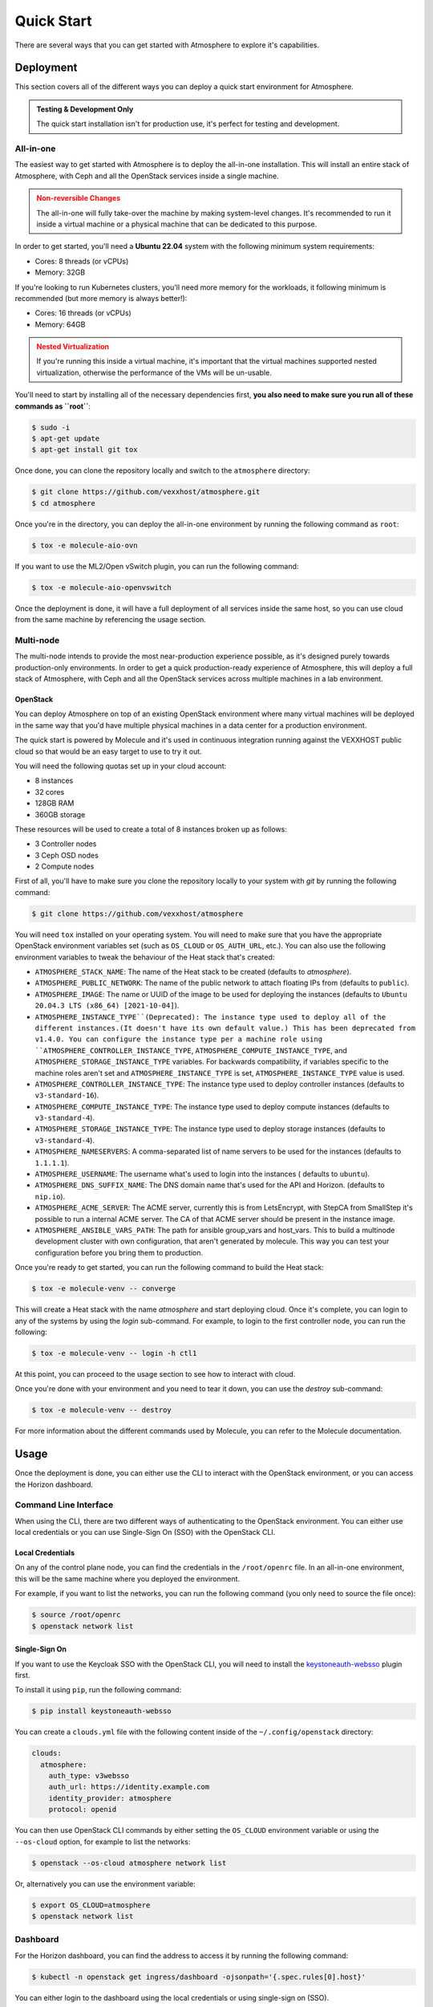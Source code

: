 ###########
Quick Start
###########

There are several ways that you can get started with Atmosphere to explore
it's capabilities.

**********
Deployment
**********

This section covers all of the different ways you can deploy a quick start
environment for Atmosphere.

.. admonition:: Testing & Development Only
    :class: info

    The quick start installation isn't for production use, it's perfect
    for testing and development.

All-in-one
==========

The easiest way to get started with Atmosphere is to deploy the all-in-one
installation. This will install an entire stack of Atmosphere, with Ceph
and all the OpenStack services inside a single machine.

.. admonition:: Non-reversible Changes
    :class: warning

    The all-in-one will fully take-over the machine by making system-level
    changes. It's recommended to run it inside a virtual machine or a
    physical machine that can be dedicated to this purpose.

In order to get started, you'll need a **Ubuntu 22.04** system with the
following minimum system requirements:

- Cores: 8 threads (or vCPUs)
- Memory: 32GB

If you're looking to run Kubernetes clusters, you'll need more memory
for the workloads, it following minimum is recommended (but more memory
is always better!):

- Cores: 16 threads (or vCPUs)
- Memory: 64GB

.. admonition:: Nested Virtualization
    :class: warning

    If you're running this inside a virtual machine, it's important that
    the virtual machines supported nested virtualization, otherwise the
    performance of the VMs will be un-usable.

You'll need to start by installing all of the necessary dependencies first,
**you also need to make sure you run all of these commands as ``root``**:

.. code-block:: console

    $ sudo -i
    $ apt-get update
    $ apt-get install git tox

Once done, you can clone the repository locally and switch to the
``atmosphere`` directory:

.. code-block:: console

    $ git clone https://github.com/vexxhost/atmosphere.git
    $ cd atmosphere

Once you're in the directory, you can deploy the all-in-one environment
by running the following command as ``root``:

.. code-block:: console

    $ tox -e molecule-aio-ovn

If you want to use the ML2/Open vSwitch plugin, you can run the following
command:

.. code-block:: console

    $ tox -e molecule-aio-openvswitch

Once the deployment is done, it will have a full deployment of all services
inside the same host, so you can use cloud from the same machine by
referencing the usage section.

Multi-node
==========

The multi-node intends to provide the most near-production experience possible,
as it's designed purely towards production-only environments. In order to
get a quick production-ready experience of Atmosphere, this will deploy a full
stack of Atmosphere, with Ceph and all the OpenStack services across multiple
machines in a lab environment.

OpenStack
---------

You can deploy Atmosphere on top of an existing OpenStack environment where many
virtual machines will be deployed in the same way that you'd have multiple
physical machines in a data center for a production environment.

The quick start is powered by Molecule and it's used in continuous integration
running against the VEXXHOST public cloud so that would be an easy target to
use to try it out.

You will need the following quotas set up in your cloud account:

* 8 instances
* 32 cores
* 128GB RAM
* 360GB storage

These resources will be used to create a total of 8 instances broken up as
follows:

* 3 Controller nodes
* 3 Ceph OSD nodes
* 2 Compute nodes

First of all, you'll have to make sure you clone the repository locally to your
system with `git` by running the following command:

.. code-block:: console

    $ git clone https://github.com/vexxhost/atmosphere

You will need ``tox`` installed on your operating system. You will need to make
sure that you have the appropriate OpenStack environment variables set (such
as ``OS_CLOUD`` or ``OS_AUTH_URL``, etc.).  You can also use the following
environment variables to tweak the behaviour of the Heat stack that's created:

* ``ATMOSPHERE_STACK_NAME``: The name of the Heat stack to be created (defaults to
  `atmosphere`).
* ``ATMOSPHERE_PUBLIC_NETWORK``: The name of the public network to attach floating
  IPs from (defaults to ``public``).
* ``ATMOSPHERE_IMAGE``: The name or UUID of the image to be used for deploying the
  instances (defaults to ``Ubuntu 20.04.3 LTS (x86_64) [2021-10-04]``).
* ``ATMOSPHERE_INSTANCE_TYPE``(Deprecated): The instance type used to deploy all of the
  different instances.(It doesn't have its own default value.)
  This has been deprecated from v1.4.0. You can configure the instance type per a
  machine role using ``ATMOSPHERE_CONTROLLER_INSTANCE_TYPE``,
  ``ATMOSPHERE_COMPUTE_INSTANCE_TYPE``, and ``ATMOSPHERE_STORAGE_INSTANCE_TYPE``
  variables. For backwards compatibility, if variables specific to the machine roles
  aren't set and ``ATMOSPHERE_INSTANCE_TYPE`` is set, ``ATMOSPHERE_INSTANCE_TYPE`` value
  is used.
* ``ATMOSPHERE_CONTROLLER_INSTANCE_TYPE``: The instance type used to deploy controller
  instances (defaults to ``v3-standard-16``).
* ``ATMOSPHERE_COMPUTE_INSTANCE_TYPE``: The instance type used to deploy compute
  instances (defaults to ``v3-standard-4``).
* ``ATMOSPHERE_STORAGE_INSTANCE_TYPE``: The instance type used to deploy storage
  instances (defaults to ``v3-standard-4``).
* ``ATMOSPHERE_NAMESERVERS``: A comma-separated list of name servers to be used for
  the instances (defaults to ``1.1.1.1``).
* ``ATMOSPHERE_USERNAME``: The username what's used to login into the instances (
  defaults to ``ubuntu``).
* ``ATMOSPHERE_DNS_SUFFIX_NAME``: The DNS domain name that's used for the API and
  Horizon. (defaults to ``nip.io``).
* ``ATMOSPHERE_ACME_SERVER``: The ACME server, currently this is from LetsEncrypt,
  with StepCA from SmallStep it's possible to run a internal ACME server.
  The CA of that ACME server should be present in the instance image.
* ``ATMOSPHERE_ANSIBLE_VARS_PATH``: The path for ansible group_vars and host_vars.
  This to build a multinode development cluster with own configuration, that aren't
  generated by molecule. This way you can test your configuration before you bring
  them to production.

Once you're ready to get started, you can run the following command to build
the Heat stack:

.. code-block:: console

    $ tox -e molecule-venv -- converge

This will create a Heat stack with the name `atmosphere` and start deploying
cloud. Once it's complete, you can login to any of the systems by using
the `login` sub-command. For example, to login to the first controller node,
you can run the following:

.. code-block:: console

    $ tox -e molecule-venv -- login -h ctl1

At this point, you can proceed to the usage section to see how to interact
with cloud.

Once you're done with your environment and you need to tear it down, you can
use the `destroy` sub-command:

.. code-block:: console

    $ tox -e molecule-venv -- destroy

For more information about the different commands used by Molecule, you can
refer to the Molecule documentation.

*****
Usage
*****

Once the deployment is done, you can either use the CLI to interact with
the OpenStack environment, or you can access the Horizon dashboard.

Command Line Interface
============================

When using the CLI, there are two different ways of authenticating
to the OpenStack environment. You can either use local credentials
or you can use Single-Sign On (SSO) with the OpenStack CLI.

Local Credentials
-----------------

On any of the control plane node, you can find the credentials in the
``/root/openrc`` file. In an all-in-one environment, this will be the
same machine where you deployed the environment.

For example, if you want to list the networks, you can run the following
command (you only need to source the file once):

.. code-block:: console

    $ source /root/openrc
    $ openstack network list

Single-Sign On
--------------------

If you want to use the Keycloak SSO with the OpenStack CLI, you will need
to install the `keystoneauth-websso <https://github.com/vexxhost/keystoneauth-websso>`_ plugin first.

To install it using ``pip``, run the following command:

.. code-block:: console

    $ pip install keystoneauth-websso

You can create a ``clouds.yml`` file with the following content inside
of the ``~/.config/openstack`` directory:

.. code-block:: yaml

    clouds:
      atmosphere:
        auth_type: v3websso
        auth_url: https://identity.example.com
        identity_provider: atmosphere
        protocol: openid

You can then use OpenStack CLI commands by either setting the ``OS_CLOUD``
environment variable or using the ``--os-cloud`` option, for example
to list the networks:

.. code-block:: console

    $ openstack --os-cloud atmosphere network list

Or, alternatively you can use the environment variable:

.. code-block:: console

    $ export OS_CLOUD=atmosphere
    $ openstack network list

Dashboard
=========

For the Horizon dashboard, you can find the address to access it by running
the following command:

.. code-block:: console

    $ kubectl -n openstack get ingress/dashboard -ojsonpath='{.spec.rules[0].host}'

You can either login to the dashboard using the local credentials or
using single-sign on (SSO).

Local Credentials
-----------------

You can find the credentials to login to the dashboard reading the
`/root/openrc` file on any of the control plane nodes. You can use
the following variables to match the credentials:

- Username: ``OS_USERNAME``
- Password: ``OS_PASSWORD``
- Domain: ``OS_USER_DOMAIN_NAME``

Single-Sign On
--------------------

You can select the "Atmosphere" option in the login page and you will
be redirected to the Keycloak login page.
